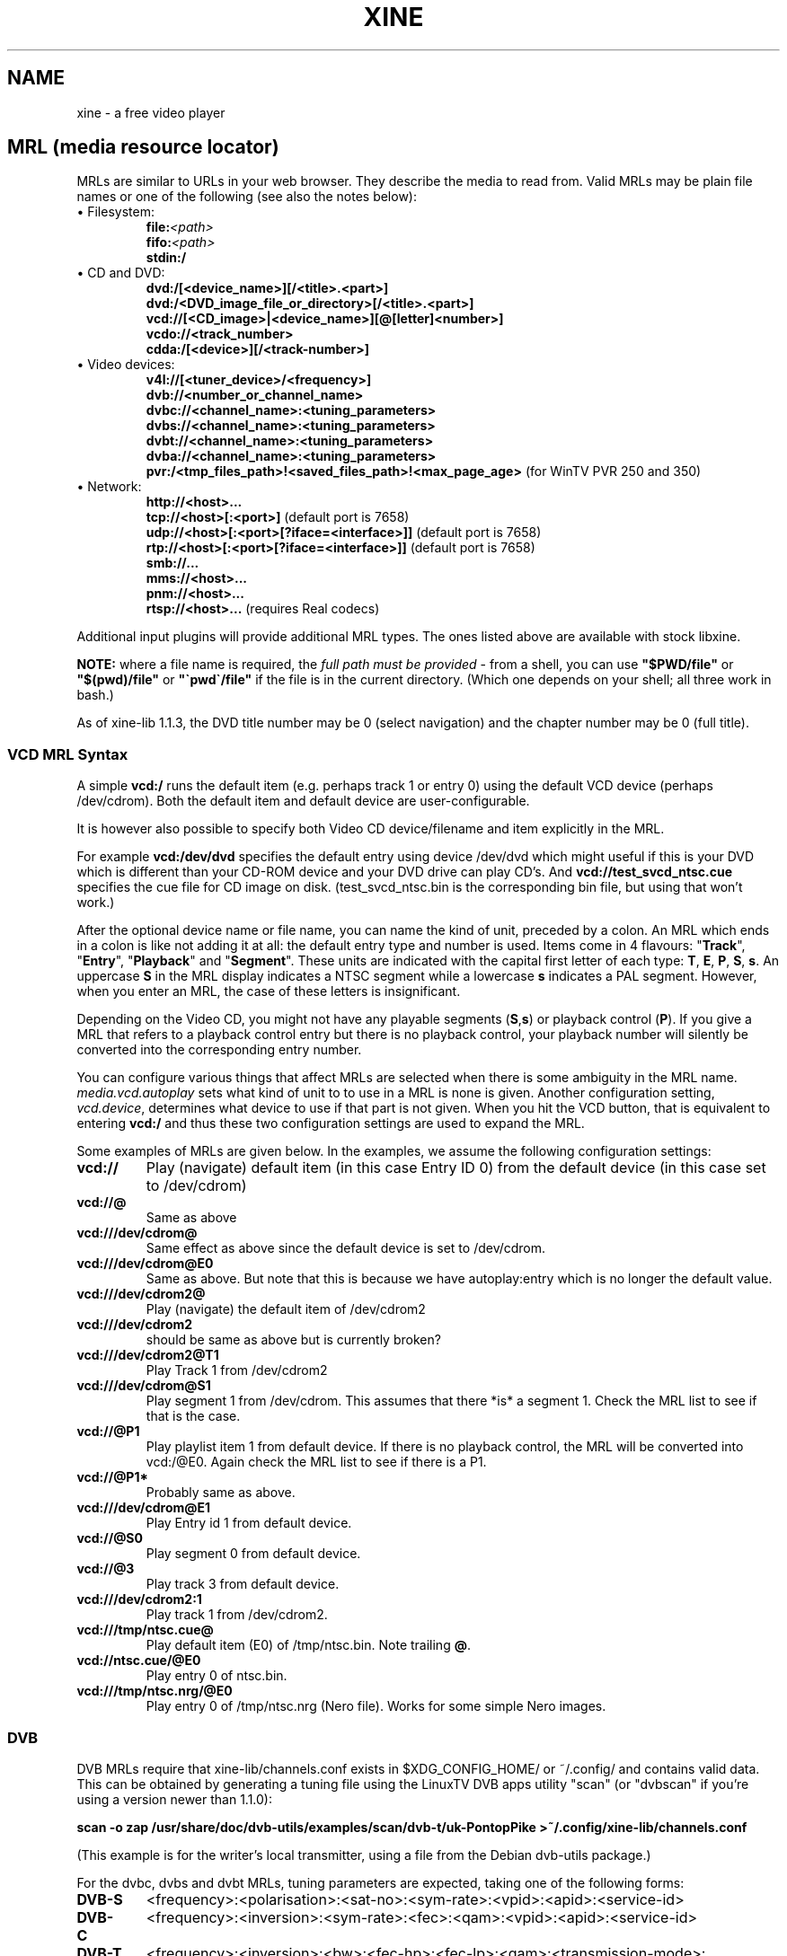 .\" -*-Nroff-*-
.\""
.de Vb \" Begin verbatim text
.ft CW
.nf
.ne \\$1
..
.de Ve \" End verbatim text
.ft R

.fi
..
.TH XINE 5 2005-06-15 "The xine project"
.\" NAME should be all caps, SECTION should be 1-8, maybe w/ subsection
.\" other parms are allowed: see man(7), man(1)
.\""
.SH NAME
xine \- a free video player
.SH MRL (media resource locator)
MRLs are similar to URLs in your web browser. They describe the media
to read from. Valid MRLs may be plain file names or one of the following
(see also the notes below):
.TP
\(bu Filesystem:
.br
.BI file: <path>
.br
.BI fifo: <path>
.br
.BI stdin:/
.LP
.TP
\(bu CD and DVD:
.br
.BI dvd:/[<device_name>][/<title>.<part>]
.br
.BI dvd:/<DVD_image_file_or_directory>[/<title>.<part>]
.br
.BI vcd://[<CD_image>|<device_name>][@[letter]<number>]
.br
.BI vcdo://<track_number>
.br
.BI cdda:/[<device>][/<track-number>]
.LP
.TP
\(bu Video devices:
.br
.BI v4l://[<tuner_device>/<frequency>]
.br
.BI dvb://<number_or_channel_name>
.br
.BI dvbc://<channel_name>:<tuning_parameters>
.br
.BI dvbs://<channel_name>:<tuning_parameters>
.br
.BI dvbt://<channel_name>:<tuning_parameters>
.br
.BI dvba://<channel_name>:<tuning_parameters>
.br
.BR pvr:/<tmp_files_path>!<saved_files_path>!<max_page_age> " (for WinTV PVR 250 and 350)"
.LP
.TP
\(bu Network:
.br
.BI http://<host>...
.br
.BR tcp://<host>[:<port>] " (default port is 7658)"
.br
.BR udp://<host>[:<port>[?iface=<interface>]] " (default port is 7658)"
.br
.BR rtp://<host>[:<port>[?iface=<interface>]] " (default port is 7658)"
.br
.BI smb://...
.br
.BI mms://<host>...
.br
.BI pnm://<host>...
.br
.BR rtsp://<host>... " (requires Real codecs)"
.br
.LP
Additional input plugins will provide additional MRL types. The ones listed
above are available with stock libxine.

\fBNOTE:\fP where a file name is required, the \fIfull path must be
provided\fP - from a shell, you can use \fB"$PWD/file"\fP or
\fB"$(pwd)/file"\fP or \fB"\`pwd\`/file"\fP if the file is in the current
directory. (Which one depends on your shell; all three work in bash.)

As of xine-lib 1.1.3, the DVD title number may be 0 (select navigation) and
the chapter number may be 0 (full title).

.SS VCD MRL Syntax
A simple \fBvcd:/\fP runs the default item (e.g. perhaps track 1 or entry 0)
using the default VCD device (perhaps /dev/cdrom). Both the default item and
default device are user-configurable.

It is however also possible to specify both Video CD device/filename and item
explicitly in the MRL.

For example \fBvcd:/dev/dvd\fP specifies the default entry using device
/dev/dvd which might useful if this is your DVD which is different than your
CD-ROM device and your DVD drive can play CD's. And
\fBvcd://test_svcd_ntsc.cue\fP specifies the cue file for CD image on disk.
(test_svcd_ntsc.bin is the corresponding bin file, but using that won't
work.)

After the optional device name or file name, you can name the kind of unit,
preceded by a colon. An MRL which ends in a colon is like not adding it at
all: the default entry type and number is used. Items come in 4 flavours:
"\fBTrack\fP", "\fBEntry\fP", "\fBPlayback\fP" and "\fBSegment\fP". These
units are indicated with the capital first letter of each type: \fBT\fP,
\fBE\fP, \fBP\fP, \fBS\fP, \fBs\fP. An uppercase \fBS\fP in the MRL display
indicates a NTSC segment while a lowercase \fBs\fP indicates a PAL segment.
However, when you enter an MRL, the case of these letters is insignificant.

Depending on the Video CD, you might not have any playable segments
(\fBS\fP,\fBs\fP) or playback control (\fBP\fP).  If you give a MRL that
refers to a playback control entry but there is no playback control, your
playback number will silently be converted into the corresponding entry
number.

You can configure various things that affect MRLs are selected when there is
some ambiguity in the MRL name. \fImedia.vcd.autoplay\fP sets what kind of
unit to to use in a MRL is none is given.  Another configuration setting,
\fIvcd.device\fP, determines what device to use if that part is not given.
When you hit the VCD button, that is equivalent to entering \fBvcd:/\fP and
thus these two configuration settings are used to expand the MRL.

Some examples of MRLs are given below. In the examples, we assume the
following configuration settings:

.TP
.BI vcd://
Play (navigate) default item (in this case Entry ID 0) from the default
device (in this case set to /dev/cdrom)
.TP
.BI vcd://@
Same as above
.TP
.BI vcd:///dev/cdrom@
Same effect as above since the default device is set to /dev/cdrom.
.TP
.BI vcd:///dev/cdrom@E0
Same as above. But note that this is because we have autoplay:entry which is
no longer the default value.
.TP
.BI vcd:///dev/cdrom2@
Play (navigate) the default item of /dev/cdrom2
.TP
.BI vcd:///dev/cdrom2
should be same as above but is currently broken?
.TP
.BI vcd:///dev/cdrom2@T1
Play Track 1 from /dev/cdrom2
.TP
.BI vcd:///dev/cdrom@S1
Play segment 1 from /dev/cdrom. This assumes that there *is* a segment 1.
Check the MRL list to see if that is the case.
.TP
.BI vcd://@P1
Play playlist item 1 from default device. If there is no playback control,
the MRL will be converted into vcd:/@E0.
Again check the MRL list to see if there is a P1.
.TP
.BI vcd://@P1*
Probably same as above.
.TP
.BI vcd:///dev/cdrom@E1
Play Entry id 1 from default device.
.TP
.BI vcd://@S0
Play segment 0 from default device.
.TP
.BI vcd://@3
Play track 3 from default device.
.TP
.BI vcd:///dev/cdrom2:1
Play track 1 from /dev/cdrom2.
.TP
.BI vcd:///tmp/ntsc.cue@
Play default item (E0) of /tmp/ntsc.bin. Note trailing \fB@\fP.
.TP
.BI vcd://ntsc.cue/@E0
Play entry 0 of ntsc.bin.
.TP
.BI vcd:///tmp/ntsc.nrg/@E0
Play entry 0 of /tmp/ntsc.nrg (Nero file). Works for some simple Nero images.
.br
.SS DVB
.PP
DVB MRLs require that xine-lib/channels.conf exists in $XDG_CONFIG_HOME/ or
~/.config/ and contains valid data.
This can be obtained by generating a tuning file using the LinuxTV DVB apps
utility "scan" (or "dvbscan" if you're using a version newer than 1.1.0):
.PP
.B scan -o zap /usr/share/doc/dvb-utils/examples/scan/dvb-t/uk-PontopPike >~/.config/xine-lib/channels.conf
.PP
(This example is for the writer's local transmitter, using a file from the
Debian dvb-utils package.)
.PP
For the dvbc, dvbs and dvbt MRLs, tuning parameters are expected, taking one
of the following forms:
.TP
.B DVB-S
<frequency>:<polarisation>:<sat-no>:<sym-rate>:<vpid>:<apid>:<service-id>
.TP
.B DVB-C
<frequency>:<inversion>:<sym-rate>:<fec>:<qam>:<vpid>:<apid>:<service-id>
.TP
.B DVB-T
<frequency>:<inversion>:<bw>:<fec-hp>:<fec-lp>:<qam>:<transmission-mode>:<guardlist>:<hierarchy-info>:<vpid>:<apid>:<service-id>
.TP
.B DVB-A
<frequency>:<qam>:<vpid>:<apid>:<service-id>
.PP
The individual parameters are:
.TP 20
.B frequency
number, usually in kHz
.TP 20
.B polarisation
`v' or `h'
.TP 20
.B sat-no
unsigned long, usually 0
.TP 20
.B sym-rate
symbol rate in MSyms/sec
.TP 20
.B inversion
INVERSION_ON, INVERSION_OFF, INVERSION_AUTO
.TP 20
.B fec, fec-hp, fec-lp
FEC_1_2, FEC_2_3, FEC_3_4 ... FEC_8_9, FEC_AUTO, FEC_NONE
.TP 20
.B qam
QPSK, QAM_128, QAM_16 ...
.TP 20
.B bw
BANDWIDTH_6_MHZ, BANDWIDTH_7_MHZ, BANDWIDTH_8_MHZ
.TP 20
.B transmission-mode
TRANSMISSION_MODE_2K, TRANSMISSION_MODE_8K
.TP 20
.B guardlist
GUARD_INTERVAL_1_4, GUARD_INTERVAL_1_8, GUARD_INTERVAL_1_16, GUARD_INTERVAL_1_32,
.TP 20
.B hierarchy-info
HIERARCHY_1, HIERARCHY_2, HIERARCHY_4, HIERARCHY_NONE
.TP 20
.B vpid
video program ID
.TP 20
.B apid
audio program ID
.TP 20
.B service-id
service ID (needed for now/next information etc.)
.SH SUBTITLE
.B external subtitle files (any mrl)
.br
Text subtitle files may be appended to the MRL:.
.TP
.BI <mrl>#subtitle:<subtitlefile>
This is the normal way to define the subtitle file to use. The frontend will
not take any notice of the subtitle file. For example:
.br
.I file://home/user/wibble.mpg#subtitle:/home/user/wibble.sub
.br
(Note that some front ends can detect subtitles files where the name differs
as shown in the example.)
.br
.SH STREAM OPTIONS
.br
After a delimiting \fB#\fP you can add several stream parameters:
.TP
.B novideo
Video will be ignored.
.TP
.B noaudio
Audio will be ignored.
.TP
.B nospu
Subpictures will be ignored.
.TP
.BI demux: <demux\ name>
Specify the demux plugin to use.
.TP
.BI volume: <level>
Set audio volume.
.TP
.BI compression: <level>
Set audio dynamic range compression.
.TP
.BI <config\ entry> : <config\ value>
Assign a new value to any config entry.
.TP
.B change configuration option 'on the fly':
.br
You can change a configuration option at any time, using the special
.B cfg:/
MRL style. The syntax is:
.br
	cfg:/<config\ entry> : <config\ value>
.br
Unlike stream config option, you can change anything \fIbefore\fP playing the
stream.

.SH "SEE ALSO"
\fBxine\fP(1), \fBaaxine\fP(1), \fBgxine\fP(1), \fBtoxine\fP(1),
\fBtotem\fP(1), \fBkaffeine\fP(1) ...

.br
The programs are documented fully on the xine home page:
.UR http://xinehq.de/
.IR "http://xinehq.de/"
.UE
.SH AUTHOR
This text was extracted from the xine man page by Darren Salt
<dsalt@users.sourceforge.net>.
The xine man page was written by Siggi Langauf <siggi@debian.org> for the
xine project.
Lots of additions by
Guenter Bartsch <guenter@users.sourceforge.net>,
Daniel Caujolle-Bert <f1rmb@users.sourceforge.net>,
Rocky Bernstein <rocky@panix.com>, and
Philipp Hahn <pmhahn@users.sourceforge.net>.
